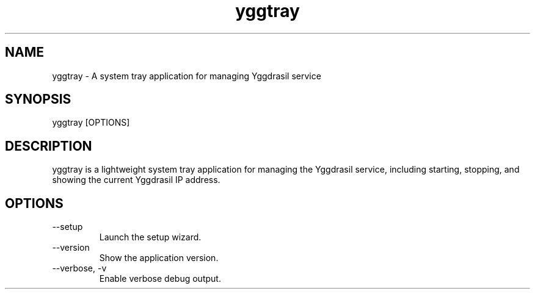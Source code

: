 .TH yggtray
.SH NAME
yggtray \- A system tray application for managing Yggdrasil service
.SH SYNOPSIS
yggtray [OPTIONS]
.SH DESCRIPTION
yggtray is a lightweight system tray application for managing the
Yggdrasil service, including starting, stopping, and showing the current
Yggdrasil IP address.
.SH OPTIONS
.TP
--setup
Launch the setup wizard.
.TP
--version
Show the application version.
.TP
--verbose, -v
Enable verbose debug output.
